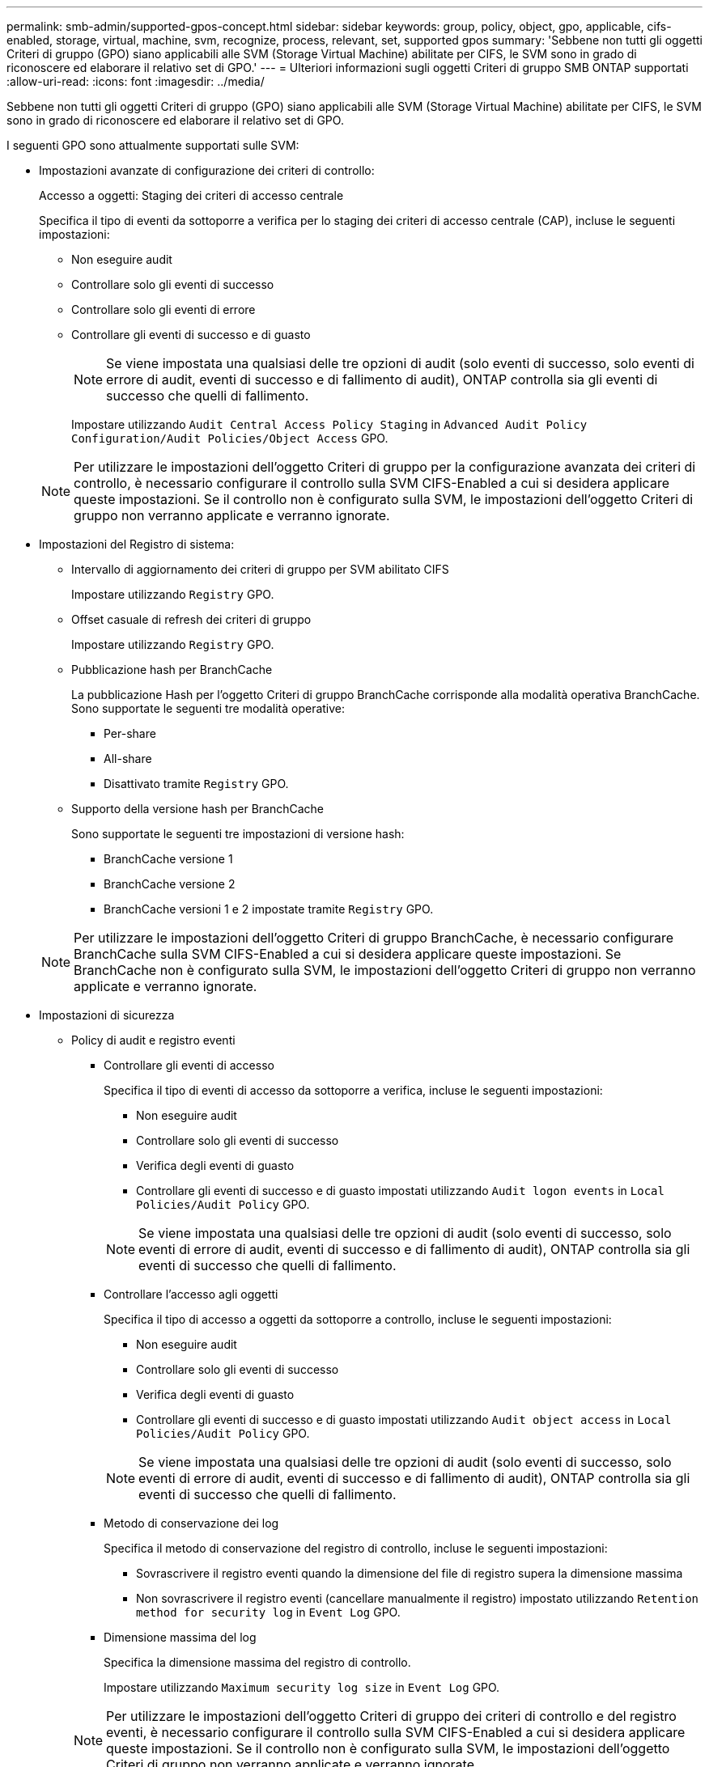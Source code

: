 ---
permalink: smb-admin/supported-gpos-concept.html 
sidebar: sidebar 
keywords: group, policy, object, gpo, applicable, cifs-enabled, storage, virtual, machine, svm, recognize, process, relevant, set, supported gpos 
summary: 'Sebbene non tutti gli oggetti Criteri di gruppo (GPO) siano applicabili alle SVM (Storage Virtual Machine) abilitate per CIFS, le SVM sono in grado di riconoscere ed elaborare il relativo set di GPO.' 
---
= Ulteriori informazioni sugli oggetti Criteri di gruppo SMB ONTAP supportati
:allow-uri-read: 
:icons: font
:imagesdir: ../media/


[role="lead"]
Sebbene non tutti gli oggetti Criteri di gruppo (GPO) siano applicabili alle SVM (Storage Virtual Machine) abilitate per CIFS, le SVM sono in grado di riconoscere ed elaborare il relativo set di GPO.

I seguenti GPO sono attualmente supportati sulle SVM:

* Impostazioni avanzate di configurazione dei criteri di controllo:
+
Accesso a oggetti: Staging dei criteri di accesso centrale

+
Specifica il tipo di eventi da sottoporre a verifica per lo staging dei criteri di accesso centrale (CAP), incluse le seguenti impostazioni:

+
** Non eseguire audit
** Controllare solo gli eventi di successo
** Controllare solo gli eventi di errore
** Controllare gli eventi di successo e di guasto
+
[NOTE]
====
Se viene impostata una qualsiasi delle tre opzioni di audit (solo eventi di successo, solo eventi di errore di audit, eventi di successo e di fallimento di audit), ONTAP controlla sia gli eventi di successo che quelli di fallimento.

====
+
Impostare utilizzando `Audit Central Access Policy Staging` in `Advanced Audit Policy Configuration/Audit Policies/Object Access` GPO.

+
[NOTE]
====
Per utilizzare le impostazioni dell'oggetto Criteri di gruppo per la configurazione avanzata dei criteri di controllo, è necessario configurare il controllo sulla SVM CIFS-Enabled a cui si desidera applicare queste impostazioni. Se il controllo non è configurato sulla SVM, le impostazioni dell'oggetto Criteri di gruppo non verranno applicate e verranno ignorate.

====


* Impostazioni del Registro di sistema:
+
** Intervallo di aggiornamento dei criteri di gruppo per SVM abilitato CIFS
+
Impostare utilizzando `Registry` GPO.

** Offset casuale di refresh dei criteri di gruppo
+
Impostare utilizzando `Registry` GPO.

** Pubblicazione hash per BranchCache
+
La pubblicazione Hash per l'oggetto Criteri di gruppo BranchCache corrisponde alla modalità operativa BranchCache. Sono supportate le seguenti tre modalità operative:

+
*** Per-share
*** All-share
*** Disattivato tramite `Registry` GPO.


** Supporto della versione hash per BranchCache
+
Sono supportate le seguenti tre impostazioni di versione hash:

+
*** BranchCache versione 1
*** BranchCache versione 2
*** BranchCache versioni 1 e 2 impostate tramite `Registry` GPO.




+
[NOTE]
====
Per utilizzare le impostazioni dell'oggetto Criteri di gruppo BranchCache, è necessario configurare BranchCache sulla SVM CIFS-Enabled a cui si desidera applicare queste impostazioni. Se BranchCache non è configurato sulla SVM, le impostazioni dell'oggetto Criteri di gruppo non verranno applicate e verranno ignorate.

====
* Impostazioni di sicurezza
+
** Policy di audit e registro eventi
+
*** Controllare gli eventi di accesso
+
Specifica il tipo di eventi di accesso da sottoporre a verifica, incluse le seguenti impostazioni:

+
**** Non eseguire audit
**** Controllare solo gli eventi di successo
**** Verifica degli eventi di guasto
**** Controllare gli eventi di successo e di guasto impostati utilizzando `Audit logon events` in `Local Policies/Audit Policy` GPO.


+
[NOTE]
====
Se viene impostata una qualsiasi delle tre opzioni di audit (solo eventi di successo, solo eventi di errore di audit, eventi di successo e di fallimento di audit), ONTAP controlla sia gli eventi di successo che quelli di fallimento.

====
*** Controllare l'accesso agli oggetti
+
Specifica il tipo di accesso a oggetti da sottoporre a controllo, incluse le seguenti impostazioni:

+
**** Non eseguire audit
**** Controllare solo gli eventi di successo
**** Verifica degli eventi di guasto
**** Controllare gli eventi di successo e di guasto impostati utilizzando `Audit object access` in `Local Policies/Audit Policy` GPO.


+
[NOTE]
====
Se viene impostata una qualsiasi delle tre opzioni di audit (solo eventi di successo, solo eventi di errore di audit, eventi di successo e di fallimento di audit), ONTAP controlla sia gli eventi di successo che quelli di fallimento.

====
*** Metodo di conservazione dei log
+
Specifica il metodo di conservazione del registro di controllo, incluse le seguenti impostazioni:

+
**** Sovrascrivere il registro eventi quando la dimensione del file di registro supera la dimensione massima
**** Non sovrascrivere il registro eventi (cancellare manualmente il registro) impostato utilizzando `Retention method for security log` in `Event Log` GPO.


*** Dimensione massima del log
+
Specifica la dimensione massima del registro di controllo.

+
Impostare utilizzando `Maximum security log size` in `Event Log` GPO.



+
[NOTE]
====
Per utilizzare le impostazioni dell'oggetto Criteri di gruppo dei criteri di controllo e del registro eventi, è necessario configurare il controllo sulla SVM CIFS-Enabled a cui si desidera applicare queste impostazioni. Se il controllo non è configurato sulla SVM, le impostazioni dell'oggetto Criteri di gruppo non verranno applicate e verranno ignorate.

====
** Sicurezza del file system
+
Specifica un elenco di file o directory su cui viene applicata la protezione dei file tramite un GPO.

+
Impostare utilizzando `File System` GPO.

+
[NOTE]
====
Il percorso del volume in cui è configurato l'oggetto Criteri di gruppo di protezione del file system deve esistere all'interno della SVM.

====
** Policy Kerberos
+
*** Massima inclinazione dell'orologio
+
Specifica la tolleranza massima in minuti per la sincronizzazione dell'orologio del computer.

+
Impostare utilizzando `Maximum tolerance for computer clock synchronization` in `Account Policies/Kerberos Policy` GPO.

*** Età massima del biglietto
+
Specifica la durata massima in ore per il ticket utente.

+
Impostare utilizzando `Maximum lifetime for user ticket` in `Account Policies/Kerberos Policy` GPO.

*** Età massima per il rinnovo del biglietto
+
Specifica la durata massima in giorni per il rinnovo del ticket utente.

+
Impostare utilizzando `Maximum lifetime for user ticket renewal` in `Account Policies/Kerberos Policy` GPO.



** Assegnazione dei diritti dell'utente (diritti di privilegio)
+
*** Assuma la proprietà
+
Specifica l'elenco di utenti e gruppi che hanno il diritto di assumere la proprietà di qualsiasi oggetto a protezione diretta.

+
Impostare utilizzando `Take ownership of files or other objects` in `Local Policies/User Rights Assignment` GPO.

*** Privilegio di sicurezza
+
Specifica l'elenco di utenti e gruppi che possono specificare le opzioni di controllo per l'accesso a oggetti di singole risorse, come file, cartelle e oggetti Active Directory.

+
Impostare utilizzando `Manage auditing and security log` in `Local Policies/User Rights Assignment` GPO.

*** Modifica del privilegio di notifica (ignora il controllo incrociato)
+
Specifica l'elenco di utenti e gruppi che possono attraversare gli alberi di directory anche se gli utenti e i gruppi potrebbero non disporre delle autorizzazioni per la directory attraversata.

+
Lo stesso privilegio è richiesto per gli utenti per ricevere notifiche delle modifiche apportate a file e directory. Impostare utilizzando `Bypass traverse checking` in `Local Policies/User Rights Assignment` GPO.



** Valori del Registro di sistema
+
*** Firma obbligatoria
+
Specifica se la firma SMB richiesta è attivata o disattivata.

+
Impostare utilizzando `Microsoft network server: Digitally sign communications (always)` in `Security Options` GPO.



** Limitare l'anonimato
+
Specifica quali sono le restrizioni per gli utenti anonimi e include le seguenti tre impostazioni dell'oggetto Criteri di gruppo:

+
*** Nessuna enumerazione degli account SAM (Security account Manager):
+
Questa impostazione di protezione determina le autorizzazioni aggiuntive concesse per le connessioni anonime al computer. Questa opzione viene visualizzata come `no-enumeration` In ONTAP, se abilitato.

+
Impostare utilizzando `Network access: Do not allow anonymous enumeration of SAM accounts` in `Local Policies/Security Options` GPO.

*** Nessuna enumerazione di account e condivisioni SAM
+
Questa impostazione di protezione determina se è consentita l'enumerazione anonima di account e condivisioni SAM. Questa opzione viene visualizzata come `no-enumeration` In ONTAP, se abilitato.

+
Impostare utilizzando `Network access: Do not allow anonymous enumeration of SAM accounts and shares` in `Local Policies/Security Options` GPO.

*** Limitare l'accesso anonimo alle condivisioni e alle named pipe
+
Questa impostazione di sicurezza limita l'accesso anonimo alle condivisioni e alle pipe. Questa opzione viene visualizzata come `no-access` In ONTAP, se abilitato.

+
Impostare utilizzando `Network access: Restrict anonymous access to Named Pipes and Shares` in `Local Policies/Security Options` GPO.





+
Quando si visualizzano informazioni sui criteri di gruppo definiti e applicati, il `Resultant restriction for anonymous user` Il campo di output fornisce informazioni sulla restrizione risultante delle tre impostazioni di restrizione anonime dell'oggetto Criteri di gruppo. Le possibili restrizioni risultanti sono le seguenti:

+
** `no-access`
+
All'utente anonimo viene negato l'accesso alle condivisioni e alle named pipe specificate e non è possibile utilizzare l'enumerazione degli account e delle condivisioni SAM. Questa restrizione risultante si verifica se `Network access: Restrict anonymous access to Named Pipes and Shares` L'oggetto Criteri di gruppo è attivato.

** `no-enumeration`
+
L'utente anonimo ha accesso alle condivisioni e alle named pipe specificate, ma non può utilizzare l'enumerazione degli account e delle condivisioni SAM. Questa restrizione risultante si verifica se vengono soddisfatte entrambe le seguenti condizioni:

+
*** Il `Network access: Restrict anonymous access to Named Pipes and Shares` L'oggetto Criteri di gruppo è disattivato.
*** Sia il `Network access: Do not allow anonymous enumeration of SAM accounts` o il `Network access: Do not allow anonymous enumeration of SAM accounts and shares` Gli oggetti GPO sono abilitati.


** `no-restriction`
+
L'utente anonimo ha accesso completo e può utilizzare l'enumerazione. Questa restrizione risultante si verifica se vengono soddisfatte entrambe le seguenti condizioni:

+
*** Il `Network access: Restrict anonymous access to Named Pipes and Shares` L'oggetto Criteri di gruppo è disattivato.
*** Entrambi i modelli `Network access: Do not allow anonymous enumeration of SAM accounts` e. `Network access: Do not allow anonymous enumeration of SAM accounts and shares` Gli oggetti Criteri di gruppo sono disattivati.
+
**** Gruppi con restrizioni
+
È possibile configurare gruppi con restrizioni per gestire centralmente l'appartenenza a gruppi integrati o definiti dall'utente. Quando si applica un gruppo con restrizioni tramite un criterio di gruppo, l'appartenenza di un gruppo locale del server CIFS viene impostata automaticamente in modo che corrisponda alle impostazioni dell'elenco di appartenenze definite nel criterio di gruppo applicato.

+
Impostare utilizzando `Restricted Groups` GPO.







* Impostazioni dei criteri di accesso centrale
+
Specifica un elenco di criteri di accesso centrale. I criteri di accesso centrale e le relative regole dei criteri di accesso centrale determinano le autorizzazioni di accesso per più file sulla SVM.



.Informazioni correlate
* xref:enable-disable-gpo-support-task.adoc[Abilitare o disabilitare il supporto GPO sui server]
* xref:secure-file-access-dynamic-access-control-concept.adoc[Informazioni sulla sicurezza dell'accesso ai file per i server]
* link:../nas-audit/index.html["Controllo SMB e NFS e tracciamento della sicurezza"]
* xref:modify-server-kerberos-security-settings-task.adoc[Modificare le impostazioni di sicurezza del server]
* xref:branchcache-cache-share-content-branch-office-concept.adoc[Scopri come utilizzare BranchCache per memorizzare nella cache i contenuti condivisi in una filiale]
* xref:signing-enhance-network-security-concept.adoc[Scopri come utilizzare la firma ONTAP per migliorare la sicurezza della rete]
* xref:configure-bypass-traverse-checking-concept.adoc[Scopri come configurare il controllo del bypass traverse]
* xref:configure-access-restrictions-anonymous-users-task.adoc[Configurare le restrizioni di accesso per gli utenti anonimi]

